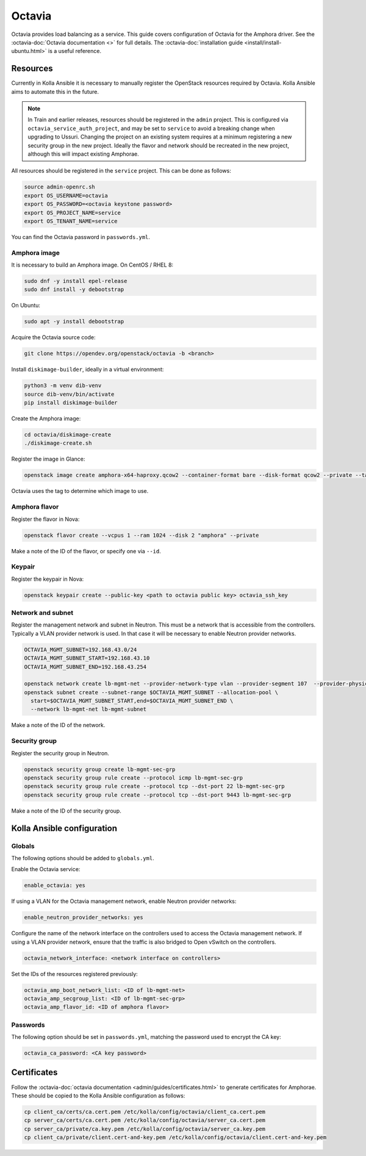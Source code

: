 =======
Octavia
=======

Octavia provides load balancing as a service. This guide covers configuration
of Octavia for the Amphora driver. See the :octavia-doc:`Octavia documentation
<>` for full details. The :octavia-doc:`installation guide
<install/install-ubuntu.html>` is a useful reference.

Resources
=========

Currently in Kolla Ansible it is necessary to manually register the OpenStack
resources required by Octavia. Kolla Ansible aims to automate this in the
future.

.. note::

   In Train and earlier releases, resources should be registered in the
   ``admin`` project. This is configured via ``octavia_service_auth_project``,
   and may be set to ``service`` to avoid a breaking change when upgrading to
   Ussuri. Changing the project on an existing system requires at a minimum
   registering a new security group in the new project. Ideally the flavor and
   network should be recreated in the new project, although this will impact
   existing Amphorae.

All resources should be registered in the ``service`` project. This can be done
as follows:

.. code-block:: console

   source admin-openrc.sh
   export OS_USERNAME=octavia
   export OS_PASSWORD=<octavia keystone password>
   export OS_PROJECT_NAME=service
   export OS_TENANT_NAME=service

You can find the Octavia password in ``passwords.yml``.

Amphora image
-------------

It is necessary to build an Amphora image. On CentOS / RHEL 8:

.. code-block:: console

   sudo dnf -y install epel-release
   sudo dnf install -y debootstrap

On Ubuntu:

.. code-block:: console

   sudo apt -y install debootstrap

Acquire the Octavia source code:

.. code-block:: console

   git clone https://opendev.org/openstack/octavia -b <branch>

Install ``diskimage-builder``, ideally in a virtual environment:

.. code-block:: console

   python3 -m venv dib-venv
   source dib-venv/bin/activate
   pip install diskimage-builder

Create the Amphora image:

.. code-block:: console

   cd octavia/diskimage-create
   ./diskimage-create.sh

Register the image in Glance:

.. code-block:: console

   openstack image create amphora-x64-haproxy.qcow2 --container-format bare --disk-format qcow2 --private --tag amphora --file amphora-x64-haproxy.qcow2

Octavia uses the tag to determine which image to use.

Amphora flavor
--------------

Register the flavor in Nova:

.. code-block:: console

   openstack flavor create --vcpus 1 --ram 1024 --disk 2 "amphora" --private

Make a note of the ID of the flavor, or specify one via ``--id``.

Keypair
-------

Register the keypair in Nova:

.. code-block:: console

   openstack keypair create --public-key <path to octavia public key> octavia_ssh_key

Network and subnet
------------------

Register the management network and subnet in Neutron. This must be a network
that is accessible from the controllers. Typically a VLAN provider network is
used. In that case it will be necessary to enable Neutron provider networks.

.. code-block:: console

   OCTAVIA_MGMT_SUBNET=192.168.43.0/24
   OCTAVIA_MGMT_SUBNET_START=192.168.43.10
   OCTAVIA_MGMT_SUBNET_END=192.168.43.254

   openstack network create lb-mgmt-net --provider-network-type vlan --provider-segment 107  --provider-physical-network physnet1
   openstack subnet create --subnet-range $OCTAVIA_MGMT_SUBNET --allocation-pool \
     start=$OCTAVIA_MGMT_SUBNET_START,end=$OCTAVIA_MGMT_SUBNET_END \
     --network lb-mgmt-net lb-mgmt-subnet

Make a note of the ID of the network.

Security group
--------------

Register the security group in Neutron.

.. code-block:: console

   openstack security group create lb-mgmt-sec-grp
   openstack security group rule create --protocol icmp lb-mgmt-sec-grp
   openstack security group rule create --protocol tcp --dst-port 22 lb-mgmt-sec-grp
   openstack security group rule create --protocol tcp --dst-port 9443 lb-mgmt-sec-grp

Make a note of the ID of the security group.

Kolla Ansible configuration
===========================

Globals
-------

The following options should be added to ``globals.yml``.

Enable the Octavia service:

.. code-block:: yaml

   enable_octavia: yes

If using a VLAN for the Octavia management network, enable Neutron provider
networks:

.. code-block:: yaml

   enable_neutron_provider_networks: yes

Configure the name of the network interface on the controllers used to access
the Octavia management network. If using a VLAN provider network, ensure that
the traffic is also bridged to Open vSwitch on the controllers.

.. code-block:: yaml

   octavia_network_interface: <network interface on controllers>

Set the IDs of the resources registered previously:

.. code-block:: yaml

   octavia_amp_boot_network_list: <ID of lb-mgmt-net>
   octavia_amp_secgroup_list: <ID of lb-mgmt-sec-grp>
   octavia_amp_flavor_id: <ID of amphora flavor>

Passwords
---------

The following option should be set in ``passwords.yml``, matching the password
used to encrypt the CA key:

.. code-block:: yaml

   octavia_ca_password: <CA key password>

Certificates
============

Follow the :octavia-doc:`octavia documentation
<admin/guides/certificates.html>` to generate certificates for Amphorae. These
should be copied to the Kolla Ansible configuration as follows:

.. code-block:: ini

   cp client_ca/certs/ca.cert.pem /etc/kolla/config/octavia/client_ca.cert.pem
   cp server_ca/certs/ca.cert.pem /etc/kolla/config/octavia/server_ca.cert.pem
   cp server_ca/private/ca.key.pem /etc/kolla/config/octavia/server_ca.key.pem
   cp client_ca/private/client.cert-and-key.pem /etc/kolla/config/octavia/client.cert-and-key.pem
